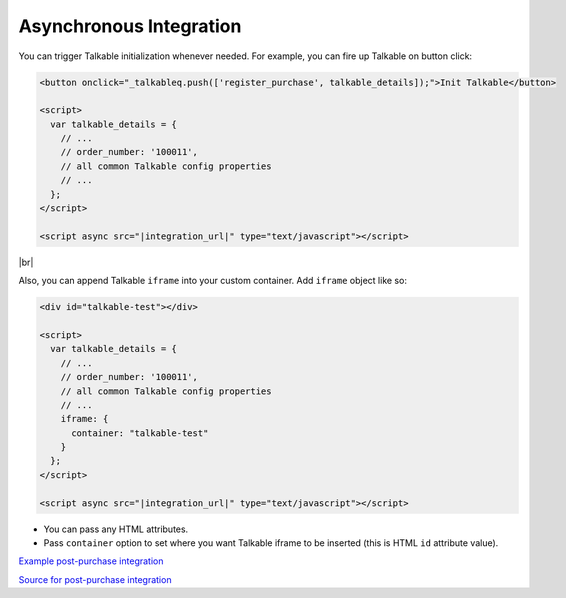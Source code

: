 Asynchronous Integration
------------------------

You can trigger Talkable initialization whenever needed. For example, you can fire up Talkable on button click:

.. code-block:: html

   <button onclick="_talkableq.push(['register_purchase', talkable_details]);">Init Talkable</button>

   <script>
     var talkable_details = {
       // ...
       // order_number: '100011',
       // all common Talkable config properties
       // ...
     };
   </script>

   <script async src="|integration_url|" type="text/javascript"></script>

|br|

Also, you can append Talkable ``iframe`` into your custom container. Add ``iframe`` object like so:

.. code-block:: html

   <div id="talkable-test"></div>

   <script>
     var talkable_details = {
       // ...
       // order_number: '100011',
       // all common Talkable config properties
       // ...
       iframe: {
         container: "talkable-test"
       }
     };
   </script>

   <script async src="|integration_url|" type="text/javascript"></script>

* You can pass any HTML attributes.
* Pass ``container`` option to set where you want Talkable iframe to be inserted (this is HTML ``id`` attribute value).

`Example post-purchase integration <http://jsbin.com/cariwutimu/2>`_

`Source for post-purchase integration <http://jsbin.com/cariwutimu/2/edit?html,js,output>`_

